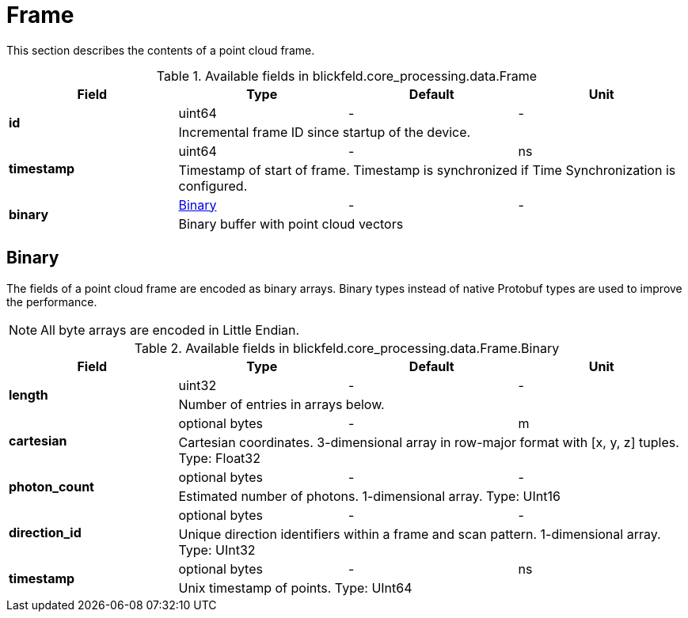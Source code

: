 [#_blickfeld_core_processing_data_Frame]
= Frame

This section describes the contents of a point cloud frame.

.Available fields in blickfeld.core_processing.data.Frame
|===
| Field | Type | Default | Unit

.2+| *id* | uint64| - | - 
3+| Incremental frame ID since startup of the device.

.2+| *timestamp* | uint64| - | ns 
3+| Timestamp of start of frame. 
Timestamp is synchronized if Time Synchronization is configured.

.2+| *binary* | xref:blickfeld/core_processing/data/frame.adoc#_blickfeld_core_processing_data_Frame_Binary[Binary] | - | - 
3+| Binary buffer with point cloud vectors

|===

[#_blickfeld_core_processing_data_Frame_Binary]
== Binary

The fields of a point cloud frame are encoded as binary arrays. 
Binary types instead of native Protobuf types are used to improve the performance. 
 
NOTE: All byte arrays are encoded in Little Endian.

.Available fields in blickfeld.core_processing.data.Frame.Binary
|===
| Field | Type | Default | Unit

.2+| *length* | uint32| - | - 
3+| Number of entries in arrays below.

.2+| *cartesian* | optional bytes| - | m 
3+| Cartesian coordinates. 
3-dimensional array in row-major format with [x, y, z] tuples. 
Type: Float32

.2+| *photon_count* | optional bytes| - | - 
3+| Estimated number of photons. 
1-dimensional array. 
Type: UInt16

.2+| *direction_id* | optional bytes| - | - 
3+| Unique direction identifiers within a frame and scan pattern. 
1-dimensional array. 
Type: UInt32

.2+| *timestamp* | optional bytes| - | ns 
3+| Unix timestamp of points. 
Type: UInt64

|===

